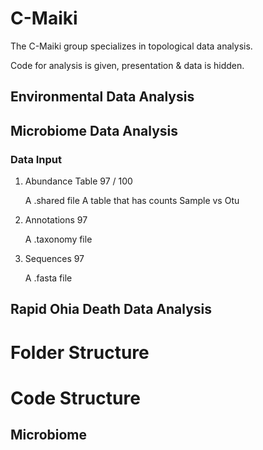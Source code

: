 * C-Maiki
The C-Maiki group specializes in topological data analysis.

Code for analysis is given, presentation & data is hidden.

** Environmental Data Analysis
** Microbiome Data Analysis
*** Data Input
**** Abundance Table 97 / 100
A .shared file
A table that has counts Sample vs Otu
**** Annotations 97
A .taxonomy file
**** Sequences 97
A .fasta file
** Rapid Ohia Death Data Analysis 
* Folder Structure
* Code Structure 
** Microbiome
** 
